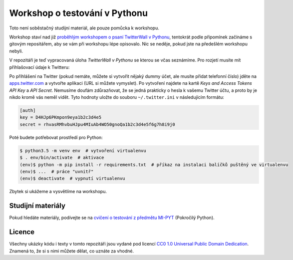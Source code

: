 Workshop o testování v Pythonu
==============================

Toto není soběstačný studijní materiál, ale pouze pomůcka k workshopu.

Workshop staví nad již `proběhlým workshopem o psaní TwitterWall v Pythonu
<https://notehub.org/nf98l>`_, tentokrát podle připomínek začínáme s gitovým
repositářem, aby se vám při workshopu lépe opisovalo. Nic se neděje, pokud jste
na předešlém workshopu nebyli.

V repozitáři je teď vypracovaná úloha *TwitterWall v Pythonu* se kterou se včas
seznámíme. Pro rozjetí musíte mít přihlašovací údaje k Twitteru:

Po přihlášení na Twitter (pokud nemáte, můžete si vytvořit nějaký dummy účet,
ale musíte přidat telefonní číslo) jděte na `apps.twitter.com
<https://apps.twitter.com/>`_ a vytvořte aplikaci (URL si můžete vymyslet).
Po vytvoření najdete na kartě *Keys and Access Tokens* *API Key* a
*API Secret*. Nemusíme doufám zdůrazňovat, že se jedná prakticky o hesla k
vašemu Twitter účtu, a proto by je nikdo kromě vás neměl vidět.
Tyto hodnoty uložte do souboru ``~/.twitter.ini`` v následujícím formátu:

.. code :: ini

    [auth]
    key = D4HJp6PKmpon9eya1b2c3d4e5
    secret = rhvasRMhvbuHJpu4MIuAb4WO50gnoQa1b2c3d4e5f6g7h8i9j0

Poté budete potřebovat prostředí pro Python:

.. code :: bash

    $ python3.5 -m venv env  # vytvoření virtualenvu
    $ . env/bin/activate  # aktivace
    (env)$ python -m pip install -r requirements.txt  # příkaz na instalaci balíčků puštěný ve virtualenvu
    (env)$ ...  # práce "uvnitř"
    (env)$ deactivate  # vypnutí virtualenvu

Zbytek si ukážeme a vysvětlíme na workshopu.

Studijní materiály
------------------

Pokud hledáte materiály, podívejte se na `cvičení o testování z předmětu MI-PYT
<https://github.com/cvut/MI-PYT/blob/master/tutorials/04_testovani.md>`_
(Pokročilý Python).

Licence
-------

Všechny ukázky kódu i texty v tomto repozitáři jsou vydané pod licencí
`CC0 1.0 Universal Public Domain Dedication
<https://creativecommons.org/publicdomain/zero/1.0/>`_.
Znamená to, že si s nimi můžete dělat, co uznáte za vhodné.
